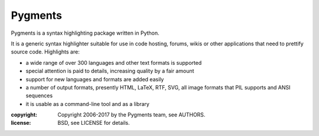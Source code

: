 Pygments
~~~~~~~~

Pygments is a syntax highlighting package written in Python.

It is a generic syntax highlighter suitable for use in code hosting, forums,
wikis or other applications that need to prettify source code.  Highlights
are:

* a wide range of over 300 languages and other text formats is supported
* special attention is paid to details, increasing quality by a fair amount
* support for new languages and formats are added easily
* a number of output formats, presently HTML, LaTeX, RTF, SVG, all image       formats that PIL supports and ANSI sequences
* it is usable as a command-line tool and as a library

:copyright: Copyright 2006-2017 by the Pygments team, see AUTHORS.
:license: BSD, see LICENSE for details.


